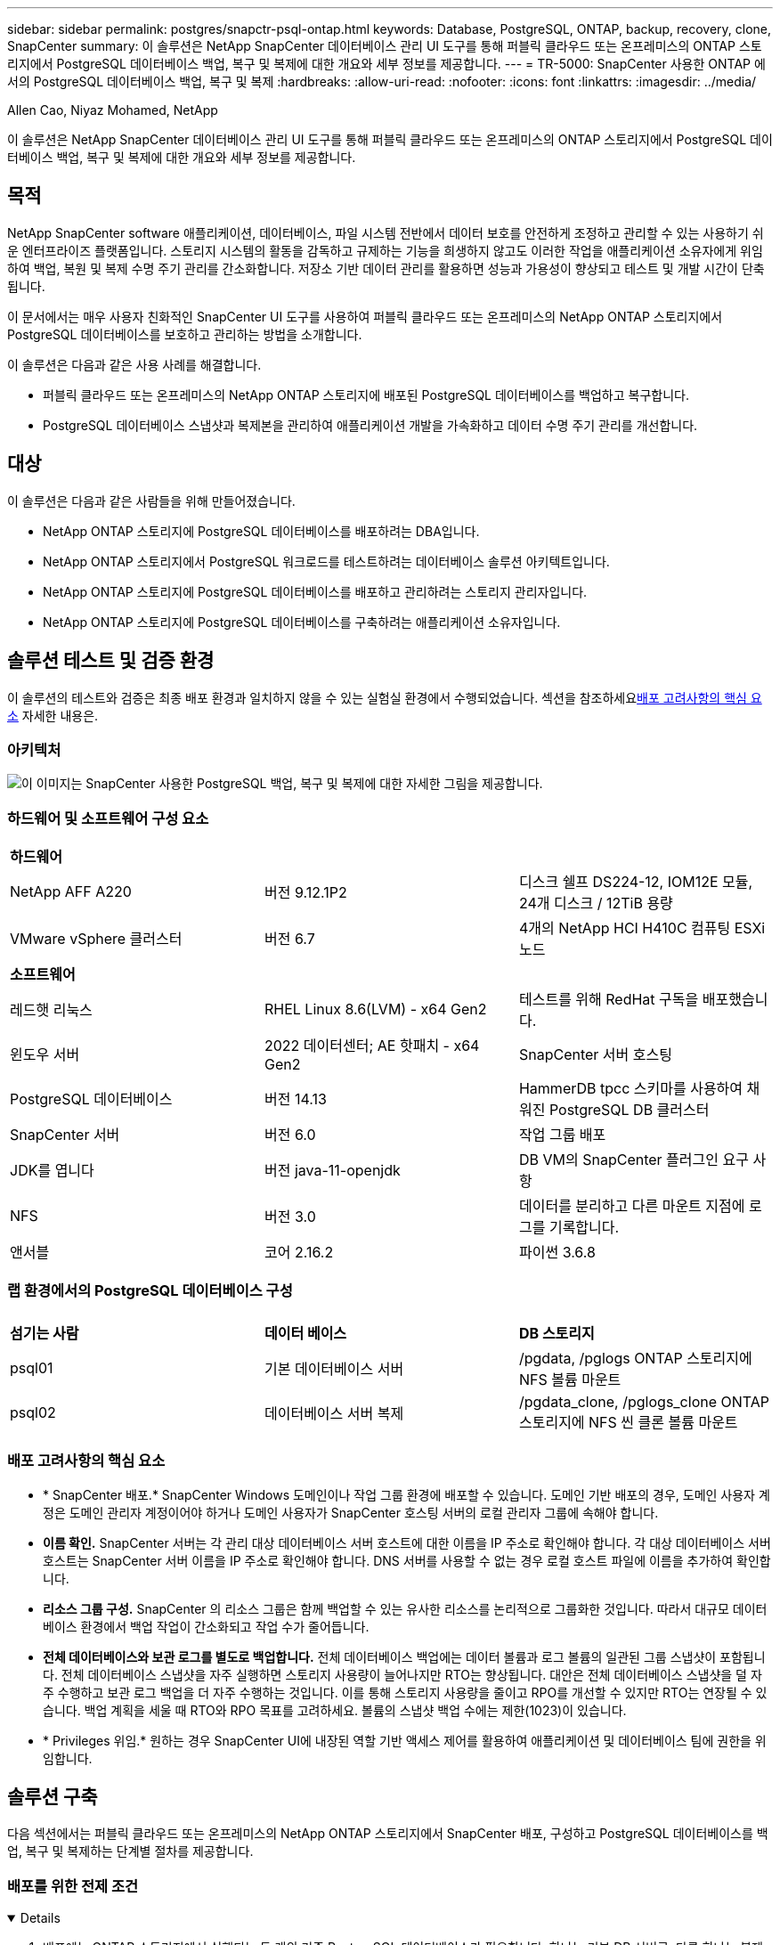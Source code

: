 ---
sidebar: sidebar 
permalink: postgres/snapctr-psql-ontap.html 
keywords: Database, PostgreSQL, ONTAP, backup, recovery, clone, SnapCenter 
summary: 이 솔루션은 NetApp SnapCenter 데이터베이스 관리 UI 도구를 통해 퍼블릭 클라우드 또는 온프레미스의 ONTAP 스토리지에서 PostgreSQL 데이터베이스 백업, 복구 및 복제에 대한 개요와 세부 정보를 제공합니다. 
---
= TR-5000: SnapCenter 사용한 ONTAP 에서의 PostgreSQL 데이터베이스 백업, 복구 및 복제
:hardbreaks:
:allow-uri-read: 
:nofooter: 
:icons: font
:linkattrs: 
:imagesdir: ../media/


Allen Cao, Niyaz Mohamed, NetApp

[role="lead"]
이 솔루션은 NetApp SnapCenter 데이터베이스 관리 UI 도구를 통해 퍼블릭 클라우드 또는 온프레미스의 ONTAP 스토리지에서 PostgreSQL 데이터베이스 백업, 복구 및 복제에 대한 개요와 세부 정보를 제공합니다.



== 목적

NetApp SnapCenter software 애플리케이션, 데이터베이스, 파일 시스템 전반에서 데이터 보호를 안전하게 조정하고 관리할 수 있는 사용하기 쉬운 엔터프라이즈 플랫폼입니다.  스토리지 시스템의 활동을 감독하고 규제하는 기능을 희생하지 않고도 이러한 작업을 애플리케이션 소유자에게 위임하여 백업, 복원 및 복제 수명 주기 관리를 간소화합니다.  저장소 기반 데이터 관리를 활용하면 성능과 가용성이 향상되고 테스트 및 개발 시간이 단축됩니다.

이 문서에서는 매우 사용자 친화적인 SnapCenter UI 도구를 사용하여 퍼블릭 클라우드 또는 온프레미스의 NetApp ONTAP 스토리지에서 PostgreSQL 데이터베이스를 보호하고 관리하는 방법을 소개합니다.

이 솔루션은 다음과 같은 사용 사례를 해결합니다.

* 퍼블릭 클라우드 또는 온프레미스의 NetApp ONTAP 스토리지에 배포된 PostgreSQL 데이터베이스를 백업하고 복구합니다.
* PostgreSQL 데이터베이스 스냅샷과 복제본을 관리하여 애플리케이션 개발을 가속화하고 데이터 수명 주기 관리를 개선합니다.




== 대상

이 솔루션은 다음과 같은 사람들을 위해 만들어졌습니다.

* NetApp ONTAP 스토리지에 PostgreSQL 데이터베이스를 배포하려는 DBA입니다.
* NetApp ONTAP 스토리지에서 PostgreSQL 워크로드를 테스트하려는 데이터베이스 솔루션 아키텍트입니다.
* NetApp ONTAP 스토리지에 PostgreSQL 데이터베이스를 배포하고 관리하려는 스토리지 관리자입니다.
* NetApp ONTAP 스토리지에 PostgreSQL 데이터베이스를 구축하려는 애플리케이션 소유자입니다.




== 솔루션 테스트 및 검증 환경

이 솔루션의 테스트와 검증은 최종 배포 환경과 일치하지 않을 수 있는 실험실 환경에서 수행되었습니다.  섹션을 참조하세요<<배포 고려사항의 핵심 요소>> 자세한 내용은.



=== 아키텍처

image:snapctr-psql-brc-architecture.png["이 이미지는 SnapCenter 사용한 PostgreSQL 백업, 복구 및 복제에 대한 자세한 그림을 제공합니다."]



=== 하드웨어 및 소프트웨어 구성 요소

[cols="33%, 33%, 33%"]
|===


3+| *하드웨어* 


| NetApp AFF A220 | 버전 9.12.1P2 | 디스크 쉘프 DS224-12, IOM12E 모듈, 24개 디스크 / 12TiB 용량 


| VMware vSphere 클러스터 | 버전 6.7 | 4개의 NetApp HCI H410C 컴퓨팅 ESXi 노드 


3+| *소프트웨어* 


| 레드햇 리눅스 | RHEL Linux 8.6(LVM) - x64 Gen2 | 테스트를 위해 RedHat 구독을 배포했습니다. 


| 윈도우 서버 | 2022 데이터센터; AE 핫패치 - x64 Gen2 | SnapCenter 서버 호스팅 


| PostgreSQL 데이터베이스 | 버전 14.13 | HammerDB tpcc 스키마를 사용하여 채워진 PostgreSQL DB 클러스터 


| SnapCenter 서버 | 버전 6.0 | 작업 그룹 배포 


| JDK를 엽니다 | 버전 java-11-openjdk | DB VM의 SnapCenter 플러그인 요구 사항 


| NFS | 버전 3.0 | 데이터를 분리하고 다른 마운트 지점에 로그를 기록합니다. 


| 앤서블 | 코어 2.16.2 | 파이썬 3.6.8 
|===


=== 랩 환경에서의 PostgreSQL 데이터베이스 구성

[cols="33%, 33%, 33%"]
|===


3+|  


| *섬기는 사람* | *데이터 베이스* | *DB 스토리지* 


| psql01 | 기본 데이터베이스 서버 | /pgdata, /pglogs ONTAP 스토리지에 NFS 볼륨 마운트 


| psql02 | 데이터베이스 서버 복제 | /pgdata_clone, /pglogs_clone ONTAP 스토리지에 NFS 씬 클론 볼륨 마운트 
|===


=== 배포 고려사항의 핵심 요소

* * SnapCenter 배포.*  SnapCenter Windows 도메인이나 작업 그룹 환경에 배포할 수 있습니다.  도메인 기반 배포의 경우, 도메인 사용자 계정은 도메인 관리자 계정이어야 하거나 도메인 사용자가 SnapCenter 호스팅 서버의 로컬 관리자 그룹에 속해야 합니다.
* *이름 확인.*  SnapCenter 서버는 각 관리 대상 데이터베이스 서버 호스트에 대한 이름을 IP 주소로 확인해야 합니다.  각 대상 데이터베이스 서버 호스트는 SnapCenter 서버 이름을 IP 주소로 확인해야 합니다.  DNS 서버를 사용할 수 없는 경우 로컬 호스트 파일에 이름을 추가하여 확인합니다.
* *리소스 그룹 구성.*  SnapCenter 의 리소스 그룹은 함께 백업할 수 있는 유사한 리소스를 논리적으로 그룹화한 것입니다.  따라서 대규모 데이터베이스 환경에서 백업 작업이 간소화되고 작업 수가 줄어듭니다.
* *전체 데이터베이스와 보관 로그를 별도로 백업합니다.*  전체 데이터베이스 백업에는 데이터 볼륨과 로그 볼륨의 일관된 그룹 스냅샷이 포함됩니다.  전체 데이터베이스 스냅샷을 자주 실행하면 스토리지 사용량이 늘어나지만 RTO는 향상됩니다.  대안은 전체 데이터베이스 스냅샷을 덜 자주 수행하고 보관 로그 백업을 더 자주 수행하는 것입니다. 이를 통해 스토리지 사용량을 줄이고 RPO를 개선할 수 있지만 RTO는 연장될 수 있습니다.  백업 계획을 세울 때 RTO와 RPO 목표를 고려하세요.  볼륨의 스냅샷 백업 수에는 제한(1023)이 있습니다.
* * Privileges 위임.*  원하는 경우 SnapCenter UI에 내장된 역할 기반 액세스 제어를 활용하여 애플리케이션 및 데이터베이스 팀에 권한을 위임합니다.




== 솔루션 구축

다음 섹션에서는 퍼블릭 클라우드 또는 온프레미스의 NetApp ONTAP 스토리지에서 SnapCenter 배포, 구성하고 PostgreSQL 데이터베이스를 백업, 복구 및 복제하는 단계별 절차를 제공합니다.



=== 배포를 위한 전제 조건

[%collapsible%open]
====
. 배포에는 ONTAP 스토리지에서 실행되는 두 개의 기존 PostgreSQL 데이터베이스가 필요합니다. 하나는 기본 DB 서버로, 다른 하나는 복제 DB 서버로 사용됩니다.  ONTAP 에 PostgreSQL 데이터베이스를 배포하는 것에 대한 참고 사항은 TR-4956을 참조하세요.link:aws-postgres-fsx-ec2-hadr.html["AWS FSx/EC2에서 자동화된 PostgreSQL 고가용성 배포 및 재해 복구"^] , 기본 인스턴스에서 PostgreSQL 자동 배포 플레이북을 찾고 있습니다.
. NetApp SnapCenter UI 도구를 최신 버전으로 실행하기 위해 Windows 서버를 프로비저닝합니다.  자세한 내용은 다음 링크를 참조하세요.link:https://docs.netapp.com/us-en/snapcenter/install/task_install_the_snapcenter_server_using_the_install_wizard.html["SnapCenter 서버 설치"^] .


====


=== SnapCenter 설치 및 설정

[%collapsible%open]
====
온라인으로 진행하는 것을 권장합니다link:https://docs.netapp.com/us-en/snapcenter/index.html["SnapCenter 소프트웨어 설명서"^] SnapCenter 설치 및 구성을 진행하기 전에: .  다음은 ONTAP 에서 PostgreSQL을 위한 SnapCenter software 설치하고 설정하는 단계에 대한 간략한 요약입니다.

. SnapCenter Windows 서버에서 최신 Java JDK를 다운로드하여 설치하세요.link:https://www.java.com/en/["데스크톱 애플리케이션용 Java 가져오기"^] .  Windows 방화벽을 끕니다.
. SnapCenter Windows 서버에서 SnapCenter 6.0 Windows 필수 구성 요소를 다운로드하여 설치하거나 업데이트합니다. PowerShell - PowerShell-7.4.3-win-x64.msi 및 .Net 호스팅 패키지 - dotnet-hosting-8.0.6-win.
. SnapCenter Windows 서버에서 NetApp 지원 사이트에서 SnapCenter 설치 실행 파일의 최신 버전(현재 6.0)을 다운로드하여 설치하세요.link:https://mysupport.netapp.com/site/["NetApp | 지원"^] .
. 데이터베이스 DB VM에서 관리자 사용자에 대해 ssh 암호 없는 인증을 활성화합니다. `admin` 비밀번호 없이도 sudo 권한을 얻을 수 있습니다.
. 데이터베이스 DB VM에서 Linux 방화벽 데몬을 중지하고 비활성화합니다.  java-11-openjdk를 설치합니다.
. SnapCenter Windows 서버에서 브라우저를 실행하여 포트 8146을 통해 Windows 로컬 관리자 사용자 또는 도메인 사용자 자격 증명으로 SnapCenter 에 로그인합니다.
+
image:snapctr-ora-azure-anf-setup-001.png["이 이미지는 SnapCenter 서버에 대한 로그인 화면을 제공합니다."]

. 검토 `Get Started` 온라인 메뉴.
+
image:snapctr-ora-azure-anf-setup-002.png["이 이미지는 SnapCenter 서버의 온라인 메뉴를 제공합니다."]

. ~ 안에 `Settings-Global Settings` , 확인하다 `Hypervisor Settings` 업데이트를 클릭하세요.
+
image:snapctr-ora-azure-anf-setup-003.png["이 이미지는 SnapCenter 서버에 대한 하이퍼바이저 설정을 제공합니다."]

. 필요한 경우 조정하세요 `Session Timeout` SnapCenter UI를 원하는 간격으로 설정합니다.
+
image:snapctr-ora-azure-anf-setup-004.png["이 이미지는 SnapCenter 서버에 대한 세션 시간 초과를 제공합니다."]

. 필요한 경우 SnapCenter 에 추가 사용자를 추가합니다.
+
image:snapctr-ora-azure-anf-setup-006.png["이 이미지는 SnapCenter 서버에 대한 설정-사용자 및 액세스를 제공합니다."]

. 그만큼 `Roles` 탭에는 다양한 SnapCenter 사용자에게 할당할 수 있는 기본 제공 역할이 나열되어 있습니다.  관리자는 원하는 권한을 가지고 사용자 정의 역할을 생성할 수도 있습니다.
+
image:snapctr-ora-azure-anf-setup-007.png["이 이미지는 SnapCenter 서버에 대한 역할을 제공합니다."]

. 에서 `Settings-Credential` SnapCenter 관리 대상에 대한 자격 증명을 생성합니다.  이 데모 사용 사례에서는 DB 서버 VM에 로그인하려면 Linux 사용자 admin을 사용하고 PostgreSQL에 액세스하려면 Postgres 자격 증명을 사용합니다.
+
image:snapctr-psql-setup-host-001.png["이 이미지는 SnapCenter 서버에 대한 자격 증명을 제공합니다."]

+

NOTE: 자격 증명을 생성하기 전에 PostgreSQL 사용자 postgres 비밀번호를 재설정하세요.

. 에서 `Storage Systems` 탭, 추가 `ONTAP cluster` ONTAP 클러스터 관리자 자격 증명을 사용합니다.  Azure NetApp Files 의 경우 용량 풀 액세스에 대한 특정 자격 증명을 만들어야 합니다.
+
image:snapctr-psql-setup-ontap-001.png["이 이미지는 SnapCenter 서버에 대한 Azure NetApp Files 제공합니다."] image:snapctr-psql-setup-ontap-002.png["이 이미지는 SnapCenter 서버에 대한 Azure NetApp Files 제공합니다."]

. 에서 `Hosts` 탭에서 PostgreSQL DB VM을 추가하면 Linux에서 PostgreSQL용 SnapCenter 플러그인이 설치됩니다.
+
image:snapctr-psql-setup-host-002.png["이 이미지는 SnapCenter 서버에 대한 호스트를 제공합니다."] image:snapctr-psql-setup-host-003.png["이 이미지는 SnapCenter 서버에 대한 호스트를 제공합니다."] image:snapctr-psql-setup-host-005.png["이 이미지는 SnapCenter 서버에 대한 호스트를 제공합니다."]

. 호스트 플러그인이 DB 서버 VM에 설치되면 호스트의 데이터베이스가 자동으로 검색되어 표시됩니다. `Resources` 꼬리표.
+
image:snapctr-psql-bkup-001.png["이 이미지는 SnapCenter 서버에 대한 설정 정책을 제공합니다."]



====


=== 데이터베이스 백업

[%collapsible%open]
====
자동으로 검색된 PostgreSQL 클러스터는 클러스터 이름 옆에 빨간색 자물쇠를 표시합니다.  이전 섹션의 SnapCenter 설정 중에 생성된 PostgreSQL 데이터베이스 자격 증명을 사용하여 잠금을 해제해야 합니다.  그런 다음 데이터베이스를 보호하기 위한 백업 정책을 만들고 적용해야 합니다.  마지막으로, 수동으로 또는 스케줄러를 이용해 백업을 실행하여 스냅샷 백업을 만듭니다.  다음 섹션에서는 단계별 절차를 보여줍니다.

* PostgreSQL 클러스터의 잠금을 해제합니다.
+
.. 로 이동 `Resources` SnapCenter 플러그인을 데이터베이스 VM에 설치한 후 발견된 PostgreSQL 클러스터를 나열하는 탭입니다.  처음에는 잠겨 있고 `Overall Status` 데이터베이스 클러스터는 다음과 같이 표시됩니다. `Not protected` .
+
image:snapctr-psql-bkup-001.png["이 이미지는 SnapCenter 서버에 대한 데이터베이스 백업을 제공합니다."]

.. 클러스터 이름을 클릭한 다음, `Configure Credentials` 자격 증명 구성 페이지를 엽니다.
+
image:snapctr-psql-bkup-002.png["이 이미지는 SnapCenter 서버에 대한 데이터베이스 백업을 제공합니다."]

.. 선택하다 `postgres` 이전 SnapCenter 설정 중에 생성된 자격 증명입니다.
+
image:snapctr-psql-bkup-003.png["이 이미지는 SnapCenter 서버에 대한 데이터베이스 백업을 제공합니다."]

.. 자격 증명이 적용되면 클러스터가 잠금 해제됩니다.
+
image:snapctr-psql-bkup-004.png["이 이미지는 SnapCenter 서버에 대한 데이터베이스 백업을 제공합니다."]



* PostgreSQL 백업 정책을 만듭니다.
+
.. 로 이동 `Setting` - `Polices` 그리고 클릭하세요 `New` 백업 정책을 생성합니다.
+
image:snapctr-psql-bkup-006.png["이 이미지는 SnapCenter 서버에 대한 데이터베이스 백업을 제공합니다."]

.. 백업 정책의 이름을 지정합니다.
+
image:snapctr-psql-bkup-007.png["이 이미지는 SnapCenter 서버에 대한 데이터베이스 백업을 제공합니다."]

.. 저장 유형을 선택하세요.  대부분의 시나리오에서는 기본 백업 설정이 적합합니다.
+
image:snapctr-psql-bkup-008.png["이 이미지는 SnapCenter 서버에 대한 데이터베이스 백업을 제공합니다."]

.. 백업 빈도와 스냅샷 보존 기간을 정의합니다.
+
image:snapctr-psql-bkup-009.png["이 이미지는 SnapCenter 서버에 대한 데이터베이스 백업을 제공합니다."]

.. 데이터베이스 볼륨이 보조 위치에 복제되는 경우 보조 복제를 선택하는 옵션입니다.
+
image:snapctr-psql-bkup-010.png["이 이미지는 SnapCenter 서버에 대한 데이터베이스 백업을 제공합니다."]

.. 요약을 검토하고 `Finish` 백업 정책을 생성합니다.
+
image:snapctr-psql-bkup-011.png["이 이미지는 SnapCenter 서버에 대한 데이터베이스 백업을 제공합니다."] image:snapctr-psql-bkup-012.png["이 이미지는 SnapCenter 서버에 대한 데이터베이스 백업을 제공합니다."]



* PostgreSQL 데이터베이스를 보호하기 위해 백업 정책을 적용합니다.
+
.. 다시 탐색하기 `Resource` 탭에서 클러스터 이름을 클릭하여 PostgreSQL 클러스터 보호 워크플로를 시작합니다.
+
image:snapctr-psql-bkup-005.png["이 이미지는 SnapCenter 서버에 대한 데이터베이스 백업을 제공합니다."]

.. 기본값 수락 `Application Settings` .  이 페이지의 옵션 중 다수는 자동 검색된 대상에 적용되지 않습니다.
+
image:snapctr-psql-bkup-013.png["이 이미지는 SnapCenter 서버에 대한 데이터베이스 백업을 제공합니다."]

.. 방금 만든 백업 정책을 적용합니다.  필요한 경우 백업 일정을 추가하세요.
+
image:snapctr-psql-bkup-014.png["이 이미지는 SnapCenter 서버에 대한 데이터베이스 백업을 제공합니다."]

.. 백업 알림이 필요한 경우 이메일 설정을 제공합니다.
+
image:snapctr-psql-bkup-015.png["이 이미지는 SnapCenter 서버에 대한 데이터베이스 백업을 제공합니다."]

.. 리뷰 요약 및 `Finish` 백업 정책을 구현합니다.  이제 PostgreSQL 클러스터가 보호되었습니다.
+
image:snapctr-psql-bkup-016.png["이 이미지는 SnapCenter 서버에 대한 데이터베이스 백업을 제공합니다."]

.. 백업은 백업 일정에 따라 실행되거나 클러스터 백업 토폴로지에서 실행됩니다. `Backup Now` 수동 주문형 백업을 실행합니다.
+
image:snapctr-psql-bkup-017-a.png["이 이미지는 SnapCenter 서버에 대한 데이터베이스 백업을 제공합니다."] image:snapctr-psql-bkup-017.png["이 이미지는 SnapCenter 서버에 대한 데이터베이스 백업을 제공합니다."]

.. 백업 작업을 모니터링합니다. `Monitor` 꼬리표.  대용량 데이터베이스를 백업하는 데는 일반적으로 몇 분이 걸리지만, 테스트 사례에서는 1TB에 가까운 데이터베이스 볼륨을 백업하는 데 약 4분이 걸렸습니다.
+
image:snapctr-psql-bkup-019.png["이 이미지는 SnapCenter 서버에 대한 데이터베이스 백업을 제공합니다."]





====


=== 데이터베이스 복구

[%collapsible%open]
====
이 데이터베이스 복구 데모에서는 PostgreSQL 데이터베이스 클러스터의 특정 시점 복구를 보여드립니다.  먼저 SnapCenter 사용하여 ONTAP 스토리지의 데이터베이스 볼륨에 대한 스냅샷 백업을 만듭니다.  그런 다음 데이터베이스에 로그인하여 테스트 테이블을 만들고 타임스탬프를 기록한 다음 테스트 테이블을 삭제합니다.  이제 테스트 테이블이 생성된 타임스탬프까지의 백업에서 복구를 시작하여 삭제된 테이블을 복구합니다.  다음은 SnapCenter UI를 사용한 PostgreSQL 데이터베이스 시점 복구의 워크플로 및 검증에 대한 세부 정보입니다.

. PostgreSQL에 로그인 `postgres` 사용자.  테스트 테이블을 만든 다음 삭제합니다.
+
....
postgres=# \dt
Did not find any relations.


postgres=# create table test (id integer, dt timestamp, event varchar(100));
CREATE TABLE
postgres=# \dt
        List of relations
 Schema | Name | Type  |  Owner
--------+------+-------+----------
 public | test | table | postgres
(1 row)

postgres=# insert into test values (1, now(), 'test PostgreSQL point in time recovery with SnapCenter');
INSERT 0 1

postgres=# select * from test;
 id |             dt             |                         event
----+----------------------------+--------------------------------------------------------
  1 | 2024-10-08 17:55:41.657728 | test PostgreSQL point in time recovery with SnapCenter
(1 row)

postgres=# drop table test;
DROP TABLE
postgres=# \dt
Did not find any relations.

postgres=# select current_time;
    current_time
--------------------
 17:59:20.984144+00

....
. 에서 `Resources` 탭을 클릭하여 데이터베이스 백업 페이지를 엽니다.  복원할 스냅샷 백업을 선택하세요.  그런 다음 클릭하세요 `Restore` 데이터베이스 복구 워크플로를 시작하는 버튼입니다.  특정 시점 복구를 수행할 때 백업의 타임스탬프를 기록해 두세요.
+
image:snapctr-psql-restore-001.png["이 이미지는 SnapCenter 서버에 대한 데이터베이스 복원을 제공합니다."]

. 선택하다 `Restore scope` .  현재로서는 완전한 리소스만이 유일한 옵션입니다.
+
image:snapctr-psql-restore-002.png["이 이미지는 SnapCenter 서버에 대한 데이터베이스 복원을 제공합니다."]

. 을 위한 `Recovery Scope` , 선택하다 `Recover to point in time` 복구가 롤포워드되는 타임스탬프를 입력합니다.
+
image:snapctr-psql-restore-003.png["이 이미지는 SnapCenter 서버에 대한 데이터베이스 복원을 제공합니다."]

. 그만큼 `PreOps` 복원/복구 작업 전에 데이터베이스에 대한 스크립트를 실행하거나 그냥 검은색으로 둘 수 있습니다.
+
image:snapctr-psql-restore-004.png["이 이미지는 SnapCenter 서버에 대한 데이터베이스 복원을 제공합니다."]

. 그만큼 `PostOps` 복원/복구 작업 후 데이터베이스에 대한 스크립트를 실행하거나 그냥 검은색으로 둘 수 있습니다.
+
image:snapctr-psql-restore-005.png["이 이미지는 SnapCenter 서버에 대한 데이터베이스 복원을 제공합니다."]

. 원하시면 이메일로 알려드립니다.
+
image:snapctr-psql-restore-006.png["이 이미지는 SnapCenter 서버에 대한 데이터베이스 복원을 제공합니다."]

. 업무 요약 검토 및 `Finish` 복원 작업을 시작합니다.
+
image:snapctr-psql-restore-007.png["이 이미지는 SnapCenter 서버에 대한 데이터베이스 복원을 제공합니다."]

. 실행 중인 작업을 클릭하여 엽니다. `Job Details` 창문.  작업 상태는 다음에서도 열어서 볼 수 있습니다. `Monitor` 꼬리표.
+
image:snapctr-psql-restore-008.png["이 이미지는 SnapCenter 서버에 대한 데이터베이스 복원을 제공합니다."]

. PostgreSQL에 로그인 `postgres` 사용자에게 테스트 테이블이 복구되었는지 확인합니다.
+
....

[postgres@psql01 ~]$ psql
psql (14.13)
Type "help" for help.

postgres=# \dt
        List of relations
 Schema | Name | Type  |  Owner
--------+------+-------+----------
 public | test | table | postgres
(1 row)

postgres=# select * from test;
 id |             dt             |                         event
----+----------------------------+--------------------------------------------------------
  1 | 2024-10-08 17:55:41.657728 | test PostgreSQL point in time recovery with SnapCenter
(1 row)

postgres=# select now();
              now
-------------------------------
 2024-10-08 18:22:33.767208+00
(1 row)


....


====


=== 데이터베이스 복제

[%collapsible%open]
====
SnapCenter 통한 PostgreSQL 데이터베이스 클러스터 복제는 소스 데이터베이스 데이터 볼륨의 스냅샷 백업에서 새로운 씬 복제 볼륨을 생성합니다.  더 중요한 점은 개발이나 테스트를 지원하기 위해 프로덕션 데이터베이스의 복제본을 만드는 데 다른 방법에 비해 빠르고(몇 분) 효율적이라는 것입니다.  이를 통해 저장 비용이 획기적으로 절감되고 데이터베이스 애플리케이션 수명 주기 관리가 개선됩니다.  다음 섹션에서는 SnapCenter UI를 사용한 PostgreSQL 데이터베이스 복제의 워크플로를 보여줍니다.

. 복제 프로세스를 검증합니다.  다시 테스트 테이블에 행을 삽입합니다.  그런 다음 백업을 실행하여 테스트 데이터를 캡처합니다.
+
....
postgres=# insert into test values (2, now(), 'test PostgreSQL clone to a different DB server host');
INSERT 0 1
postgres=# select * from test;
 id |             dt             |                        event
----+----------------------------+-----------------------------------------------------
  2 | 2024-10-11 20:15:04.252868 | test PostgreSQL clone to a different DB server host
(1 row)

....
. 에서 `Resources` 탭을 클릭하여 데이터베이스 클러스터 백업 페이지를 엽니다.  테스트 데이터가 포함된 데이터베이스 백업의 스냅샷을 선택합니다.  그런 다음 클릭하세요 `clone` 데이터베이스 복제 워크플로를 시작하는 버튼입니다.
+
image:snapctr-psql-clone-001.png["이 이미지는 SnapCenter 서버에 대한 데이터베이스 복제본을 제공합니다."]

. 소스 DB 서버가 아닌 다른 DB 서버 호스트를 선택하세요.  대상 호스트에서 사용되지 않는 TCP 포트 543x를 선택합니다.
+
image:snapctr-psql-clone-002.png["이 이미지는 SnapCenter 서버에 대한 데이터베이스 복제본을 제공합니다."]

. 복제 작업 전이나 후에 실행할 스크립트를 입력합니다.
+
image:snapctr-psql-clone-003.png["이 이미지는 SnapCenter 서버에 대한 데이터베이스 복제본을 제공합니다."]

. 원하시면 이메일로 알려드립니다.
+
image:snapctr-psql-clone-004.png["이 이미지는 SnapCenter 서버에 대한 데이터베이스 복제본을 제공합니다."]

. 리뷰 요약 및 `Finish` 복제 프로세스를 시작합니다.
+
image:snapctr-psql-clone-005.png["이 이미지는 SnapCenter 서버에 대한 데이터베이스 복제본을 제공합니다."]

. 실행 중인 작업을 클릭하여 엽니다. `Job Details` 창문.  작업 상태는 다음에서도 열어서 볼 수 있습니다. `Monitor` 꼬리표.
+
image:snapctr-psql-clone-006.png["이 이미지는 SnapCenter 서버에 대한 데이터베이스 복원을 제공합니다."]

. 복제된 데이터베이스는 SnapCenter 에 즉시 등록됩니다.
+
image:snapctr-psql-clone-007.png["이 이미지는 SnapCenter 서버에 대한 데이터베이스 복원을 제공합니다."]

. 대상 DB 서버 호스트에서 복제된 데이터베이스 클러스터를 검증합니다.
+
....

[postgres@psql01 ~]$ psql -d postgres -h 10.61.186.7 -U postgres -p 5433
Password for user postgres:
psql (14.13)
Type "help" for help.

postgres=# select * from test;
 id |             dt             |                        event
----+----------------------------+-----------------------------------------------------
  2 | 2024-10-11 20:15:04.252868 | test PostgreSQL clone to a different DB server host
(1 row)

postgres=# select pg_read_file('/etc/hostname') as hostname;
 hostname
----------
 psql02  +

(1 row)


....


====


== 추가 정보를 찾을 수 있는 곳

이 문서에 설명된 정보에 대해 자세히 알아보려면 다음 문서 및/또는 웹사이트를 검토하세요.

* SnapCenter 소프트웨어 설명서
+
link:https://docs.netapp.com/us-en/snapcenter/index.html["https://docs.netapp.com/us-en/snapcenter/index.html"^]

* TR-4956: AWS FSx/EC2에서 자동화된 PostgreSQL 고가용성 배포 및 재해 복구
+
link:aws-postgres-fsx-ec2-hadr.html["TR-4956: AWS FSx/EC2에서 자동화된 PostgreSQL 고가용성 배포 및 재해 복구"]


